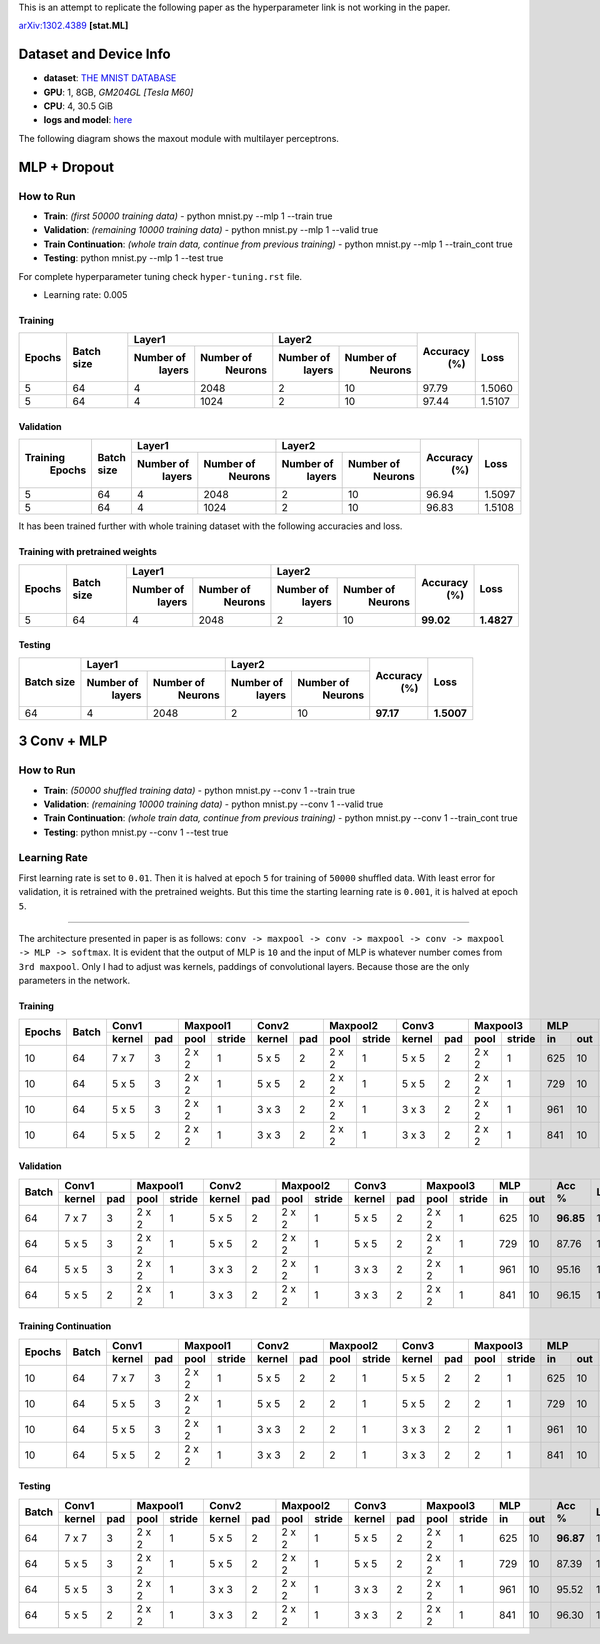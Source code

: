 This is an attempt to replicate the following paper as the hyperparameter link is not working in the paper.

arXiv:1302.4389_ **[stat.ML]**

=======================
Dataset and Device Info
=======================

* **dataset**: `THE MNIST DATABASE`_
* **GPU**: 1, 8GB, *GM204GL [Tesla M60]*
* **CPU**: 4, 30.5 GiB
* **logs and model**: `here`_

The following diagram shows the maxout module with multilayer perceptrons.

.. image:: maxout-mlp.png

=============
MLP + Dropout
=============

^^^^^^^^^^
How to Run
^^^^^^^^^^

* **Train**: *(first 50000 training data)* - python mnist.py --mlp 1 --train true
* **Validation**: *(remaining 10000 training data)* - python mnist.py --mlp 1 --valid true
* **Train Continuation**: *(whole train data, continue from previous training)* - python mnist.py --mlp 1 --train_cont true
* **Testing**: python mnist.py --mlp 1 --test true

For complete hyperparameter tuning check ``hyper-tuning.rst`` file.

* Learning rate: 0.005

--------
Training
--------

+--------+------------+-------------------------+-------------------------+---------+--------+
|        |            |       Layer1            |       Layer2            |         |        |
| Epochs | Batch size +------------+------------+------------+------------+ Accuracy|  Loss  |
|        |            |  Number of |  Number of |  Number of |  Number of |   (%)   |        |
|        |            |   layers   |   Neurons  |   layers   |   Neurons  |         |        |
+========+============+============+============+============+============+=========+========+
|   5    |     64     |     4      |    2048    |     2      |     10     |  97.79  | 1.5060 |
+--------+------------+------------+------------+------------+------------+---------+--------+
|   5    |     64     |     4      |    1024    |     2      |     10     |  97.44  | 1.5107 |
+--------+------------+------------+------------+------------+------------+---------+--------+

----------
Validation
----------

+---------+------------+-------------------------+-------------------------+---------+--------+
|         |            |       Layer1            |       Layer2            |         |        |
|Training | Batch size +------------+------------+------------+------------+ Accuracy|  Loss  |
| Epochs  |            |  Number of |  Number of |  Number of |  Number of |   (%)   |        |
|         |            |   layers   |   Neurons  |   layers   |   Neurons  |         |        |
+=========+============+============+============+============+============+=========+========+
|    5    |     64     |     4      |    2048    |      2     |     10     |  96.94  | 1.5097 |
+---------+------------+------------+------------+------------+------------+---------+--------+
|    5    |     64     |     4      |    1024    |      2     |     10     |  96.83  | 1.5108 |
+---------+------------+------------+------------+------------+------------+---------+--------+

It has been trained further with whole training
dataset with the following accuracies and loss.

--------------------------------
Training with pretrained weights
--------------------------------

+--------+------------+-------------------------+-------------------------+---------+----------+
|        |            |       Layer1            |       Layer2            |         |          |
| Epochs | Batch size +------------+------------+------------+------------+ Accuracy|   Loss   |
|        |            |  Number of |  Number of |  Number of |  Number of |   (%)   |          |
|        |            |   layers   |   Neurons  |   layers   |   Neurons  |         |          |
+========+============+============+============+============+============+=========+==========+
|   5    |     64     |     4      |    2048    |     2      |     10     |**99.02**|**1.4827**|
+--------+------------+------------+------------+------------+------------+---------+----------+

-------
Testing
-------

+------------+-------------------------+-------------------------+---------+----------+
|            |       Layer1            |       Layer2            |         |          |
| Batch size +------------+------------+------------+------------+ Accuracy|    Loss  |
|            |  Number of |  Number of |  Number of |  Number of |   (%)   |          |
|            |   layers   |   Neurons  |   layers   |   Neurons  |         |          |
+============+============+============+============+============+=========+==========+
|     64     |     4      |    2048    |      2     |     10     |**97.17**|**1.5007**|
+------------+------------+------------+------------+------------+---------+----------+

============
3 Conv + MLP
============

.. image:: maxout-conv.png

^^^^^^^^^^
How to Run
^^^^^^^^^^

* **Train**: *(50000 shuffled training data)* - python mnist.py --conv 1 --train true
* **Validation**: *(remaining 10000 training data)* - python mnist.py --conv 1 --valid true
* **Train Continuation**: *(whole train data, continue from previous training)* - python mnist.py --conv 1 --train_cont true
* **Testing**: python mnist.py --conv 1 --test true

^^^^^^^^^^^^^
Learning Rate
^^^^^^^^^^^^^

First learning rate is set to ``0.01``. Then it is halved at epoch ``5`` for training of ``50000`` shuffled data. With least error for validation, it is retrained with the pretrained weights. But this time the starting learning rate is ``0.001``, it is halved at epoch ``5``.

------

The architecture presented in paper is as follows:
``conv -> maxpool -> conv -> maxpool -> conv -> maxpool -> MLP -> softmax``.
It is evident that the output of MLP is ``10`` and the input of MLP is whatever number comes from
``3rd maxpool``. Only I had to adjust was kernels, paddings of convolutional layers. Because those
are the only parameters in the network.

--------
Training
--------

+--------+-------+--------------+---------------+--------------+---------------+--------------+---------------+----------+---------+------+
|        |       |     Conv1    |    Maxpool1   |     Conv2    |    Maxpool2   |     Conv3    |    Maxpool3   |    MLP   |         |      |
| Epochs | Batch +--------+-----+------+--------+--------+-----+------+--------+--------+-----+------+--------+----+-----+  Acc %  | Loss |
|        |       | kernel | pad | pool | stride | kernel | pad | pool | stride | kernel | pad | pool | stride | in | out |         |      |
+========+=======+========+=====+======+========+========+=====+======+========+========+=====+======+========+====+=====+=========+======+
|   10   |   64  |  7 x 7 |  3  |2 x 2 |   1    | 5 x 5  |  2  |2 x 2 |   1    | 5 x 5  |  2  |2 x 2 |    1   |625 | 10  |**97.09**|1.4921|
+--------+-------+--------+-----+------+--------+--------+-----+------+--------+--------+-----+------+--------+----+-----+---------+------+
|   10   |   64  |  5 x 5 |  3  |2 x 2 |   1    | 5 x 5  |  2  |2 x 2 |   1    | 5 x 5  |  2  |2 x 2 |    1   |729 | 10  |  87.62  |1.5856|
+--------+-------+--------+-----+------+--------+--------+-----+------+--------+--------+-----+------+--------+----+-----+---------+------+
|   10   |   64  |  5 x 5 |  3  |2 x 2 |   1    | 3 x 3  |  2  |2 x 2 |   1    | 3 x 3  |  2  |2 x 2 |    1   |961 | 10  |  95.43  |1.5088|
+--------+-------+--------+-----+------+--------+--------+-----+------+--------+--------+-----+------+--------+----+-----+---------+------+
|   10   |   64  |  5 x 5 |  2  |2 x 2 |    1   | 3 x 3  |  2  |2 x 2 |    1   | 3 x 3  |  2  |2 x 2 |    1   |841 | 10  |  95.96  |1.5037|
+--------+-------+--------+-----+------+--------+--------+-----+------+--------+--------+-----+------+--------+----+-----+---------+------+

----------
Validation
----------

+-------+--------------+---------------+--------------+---------------+--------------+---------------+----------+---------+------+
|       |     Conv1    |    Maxpool1   |     Conv2    |    Maxpool2   |     Conv3    |    Maxpool3   |    MLP   |         |      |
| Batch +--------+-----+------+--------+--------+-----+------+--------+--------+-----+------+--------+----+-----+  Acc %  | Loss |
|       | kernel | pad | pool | stride | kernel | pad | pool | stride | kernel | pad | pool | stride | in | out |         |      |
+=======+========+=====+======+========+========+=====+======+========+========+=====+======+========+====+=====+=========+======+
|   64  |  7 x 7 |  3  |2 x 2 |    1   | 5 x 5  |  2  |2 x 2 |    1   | 5 x 5  |  2  |2 x 2 |    1   |625 | 10  |**96.85**|1.4928|
+-------+--------+-----+------+--------+--------+-----+------+--------+--------+-----+------+--------+----+-----+---------+------+
|   64  |  5 x 5 |  3  |2 x 2 |    1   | 5 x 5  |  2  |2 x 2 |    1   | 5 x 5  |  2  |2 x 2 |    1   |729 | 10  |  87.76  |1.5828|
+-------+--------+-----+------+--------+--------+-----+------+--------+--------+-----+------+--------+----+-----+---------+------+
|   64  |  5 x 5 |  3  |2 x 2 |    1   | 3 x 3  |  2  |2 x 2 |    1   | 3 x 3  |  2  |2 x 2 |    1   |961 | 10  |  95.16  |1.5828|
+-------+--------+-----+------+--------+--------+-----+------+--------+--------+-----+------+--------+----+-----+---------+------+
|   64  |  5 x 5 |  2  |2 x 2 |    1   | 3 x 3  |  2  |2 x 2 |    1   | 3 x 3  |  2  |2 x 2 |    1   |841 | 10  |  96.15  |1.5012|
+-------+--------+-----+------+--------+--------+-----+------+--------+--------+-----+------+--------+----+-----+---------+------+

---------------------
Training Continuation
---------------------

+--------+-------+--------------+---------------+--------------+---------------+--------------+---------------+----------+---------+------+
|        |       |     Conv1    |    Maxpool1   |     Conv2    |    Maxpool2   |     Conv3    |    Maxpool3   |    MLP   |         |      |
| Epochs | Batch +--------+-----+------+--------+--------+-----+------+--------+--------+-----+------+--------+----+-----+  Acc %  | Loss |
|        |       | kernel | pad | pool | stride | kernel | pad | pool | stride | kernel | pad | pool | stride | in | out |         |      |
+========+=======+========+=====+======+========+========+=====+======+========+========+=====+======+========+====+=====+=========+======+
|   10   |   64  |  7 x 7 |  3  |2 x 2 |    1   | 5 x 5  |  2  |  2   |    1   | 5 x 5  |  2  |  2   |    1   |625 | 10  |**97.58**|1.4874|
+--------+-------+--------+-----+------+--------+--------+-----+------+--------+--------+-----+------+--------+----+-----+---------+------+
|   10   |   64  |  5 x 5 |  3  |2 x 2 |    1   | 5 x 5  |  2  |  2   |    1   | 5 x 5  |  2  |  2   |    1   |729 | 10  |  88.04  |1.5811|
+--------+-------+--------+-----+------+--------+--------+-----+------+--------+--------+-----+------+--------+----+-----+---------+------+
|   10   |   64  |  5 x 5 |  3  |2 x 2 |    1   | 3 x 3  |  2  |  2   |    1   | 3 x 3  |  2  |  2   |    1   |961 | 10  |  96.25  |1.5011|
+--------+-------+--------+-----+------+--------+--------+-----+------+--------+--------+-----+------+--------+----+-----+---------+------+
|   10   |   64  |  5 x 5 |  2  |2 x 2 |    1   | 3 x 3  |  2  |  2   |    1   | 3 x 3  |  2  |  2   |    1   |841 | 10  |  96.75  |1.4960|
+--------+-------+--------+-----+------+--------+--------+-----+------+--------+--------+-----+------+--------+----+-----+---------+------+

-------
Testing
-------

+-------+--------------+---------------+--------------+---------------+--------------+---------------+----------+---------+------+
|       |     Conv1    |    Maxpool1   |     Conv2    |    Maxpool2   |     Conv3    |    Maxpool3   |    MLP   |         |      |
| Batch +--------+-----+------+--------+--------+-----+------+--------+--------+-----+------+--------+----+-----+  Acc %  | Loss |
|       | kernel | pad | pool | stride | kernel | pad | pool | stride | kernel | pad | pool | stride | in | out |         |      |
+=======+========+=====+======+========+========+=====+======+========+========+=====+======+========+====+=====+=========+======+
|   64  |  7 x 7 |  3  |2 x 2 |    1   | 5 x 5  |  2  |2 x 2 |    1   | 5 x 5  |  2  |2 x 2 |    1   |625 | 10  |**96.87**|1.4929|
+-------+--------+-----+------+--------+--------+-----+------+--------+--------+-----+------+--------+----+-----+---------+------+
|   64  |  5 x 5 |  3  |2 x 2 |    1   | 5 x 5  |  2  |2 x 2 |    1   | 5 x 5  |  2  |2 x 2 |    1   |729 | 10  |  87.39  |1.5861|
+-------+--------+-----+------+--------+--------+-----+------+--------+--------+-----+------+--------+----+-----+---------+------+
|   64  |  5 x 5 |  3  |2 x 2 |    1   | 3 x 3  |  2  |2 x 2 |    1   | 3 x 3  |  2  |2 x 2 |    1   |961 | 10  |  95.52  |1.5070|
+-------+--------+-----+------+--------+--------+-----+------+--------+--------+-----+------+--------+----+-----+---------+------+
|   64  |  5 x 5 |  2  |2 x 2 |    1   | 3 x 3  |  2  |2 x 2 |    1   | 3 x 3  |  2  |2 x 2 |    1   |841 | 10  |  96.30  |1.4989|
+-------+--------+-----+------+--------+--------+-----+------+--------+--------+-----+------+--------+----+-----+---------+------+

.. _arXiv:1302.4389: https://arxiv.org/abs/1302.4389
.. _The MNIST DATABASE: http://yann.lecun.com/exdb/mnist/
.. _here: https://drive.google.com/drive/folders/1YEIYEiIYuKoMn6p75xIra5B2t3MdUbJR
